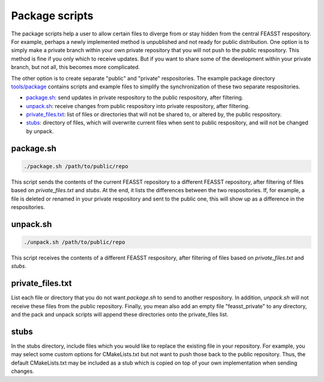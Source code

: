 Package scripts
**************************

The package scripts help a user to allow certain files to diverge from or stay hidden from the central FEASST respository.
For example, perhaps a newly implemented method is unpublished and not ready for public distribution.
One option is to simply make a private branch within your own private repository that you will not push to the public respository.
This method is fine if you only which to receive updates.
But if you want to share some of the development within your private branch, but not all, this becomes more complicated.

The other option is to create separate "public" and "private" respositories.
The example package directory `<tools/package>`_ contains scripts and example files to simplify the synchronization of these two separate respositories.

* `package.sh`_: send updates in private respository to the public respository, after filtering.
* `unpack.sh`_: receive changes from public respository into private respository, after filtering.
* `private_files.txt`_: list of files or directories that will not be shared to, or altered by, the public respository.
* `stubs`_: directory of files, which will overwrite current files when sent to public respository, and will not be changed by unpack.

package.sh
=============

.. code-block:: bash

   ./package.sh /path/to/public/repo

This script sends the contents of the current FEASST repository to a different FEASST repository, after filtering of files based on `private_files.txt` and `stubs`.
At the end, it lists the differences between the two respositories.
If, for example, a file is deleted or renamed in your private respository and sent to the public one, this will show up as a difference in the respositories.

unpack.sh
===========

.. code-block:: bash

   ./unpack.sh /path/to/public/repo

This script receives the contents of a different FEASST respository, after filtering of files based on `private_files.txt` and `stubs`.

private_files.txt
==================

List each file or directory that you do not want `package.sh` to send to another respository.
In addition, `unpack.sh` will not receive these files from the public repository.
Finally, you mean also add an empty file "feasst_private" to any directory, and the pack and unpack scripts will append these directories onto the private_files list.

stubs
======

In the stubs directory, include files which you would like to replace the existing file in your repository.
For example, you may select some custom options for CMakeLists.txt but not want to push those back to the public repository.
Thus, the default CMakeLists.txt may be included as a stub which is copied on top of your own implementation when sending changes.


